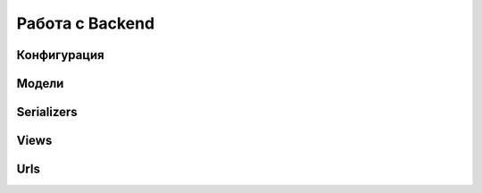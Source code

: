 Работа с Backend
====================

Конфигурация
------------

Модели
------

Serializers
-----------

Views
-----

Urls
----

